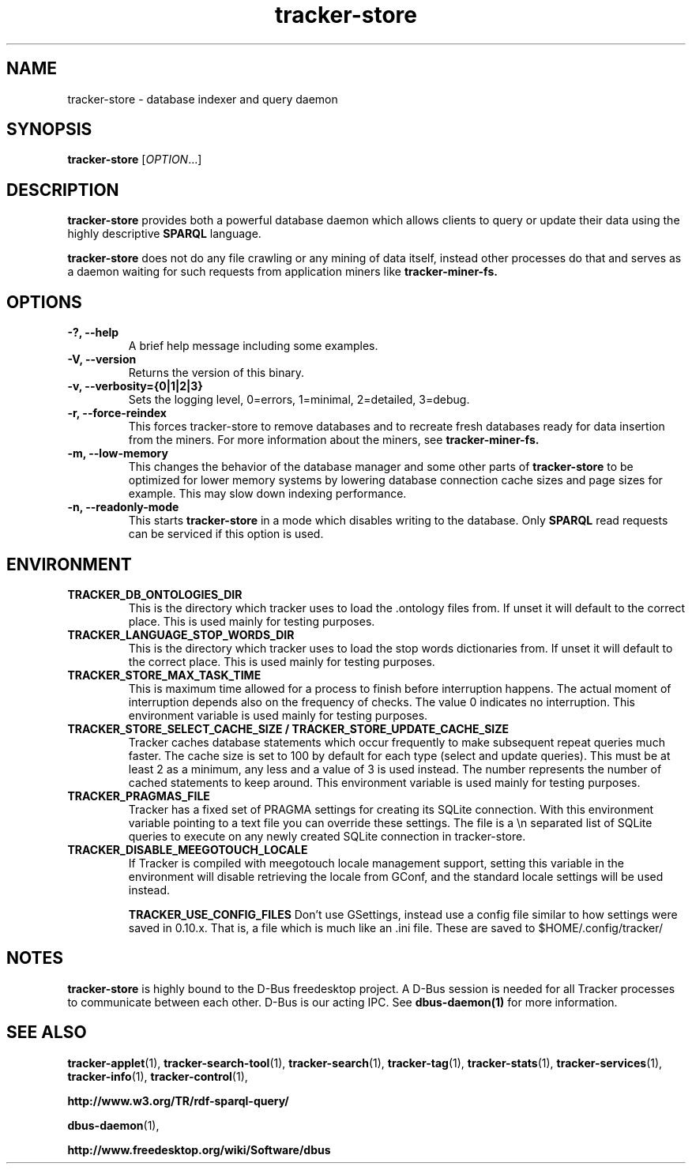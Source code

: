 .TH tracker-store 1 "September 2009" GNU "User Commands"

.SH NAME
tracker-store \- database indexer and query daemon

.SH SYNOPSIS
\fBtracker-store\fR [\fIOPTION\fR...]

.SH DESCRIPTION
.B tracker-store
provides both a powerful database daemon which allows clients to query
or update their data using the highly descriptive
.B SPARQL
language.
.PP
.B tracker-store
does not do any file crawling or any mining of data itself, instead
other processes do that and serves as a daemon waiting for such
requests from application miners like
.B tracker-miner-fs.

.SH OPTIONS
.TP
.B \-?, \-\-help
A brief help message including some examples.
.TP
.B \-V, \-\-version
Returns the version of this binary.
.TP
.B \-v, \-\-verbosity={0|1|2|3}
Sets the logging level, 0=errors, 1=minimal, 2=detailed, 3=debug.
.TP
.B \-r, \-\-force-reindex
This forces tracker-store to remove databases and to recreate fresh
databases ready for data insertion from the miners. For more
information about the miners, see
.B tracker-miner-fs.
.TP
.B \-m, \-\-low-memory
This changes the behavior of the database manager and some other
parts of
.B tracker-store
to be optimized for lower memory systems by lowering database
connection cache sizes and page sizes for example. This may slow down
indexing performance.
.TP
.B \-n, \-\-readonly-mode
This starts
.B tracker-store
in a mode which disables writing to the database. Only
.B SPARQL
read requests can be serviced if this option is used.

.SH ENVIRONMENT
.TP
.B TRACKER_DB_ONTOLOGIES_DIR
This is the directory which tracker uses to load the .ontology files
from. If unset it will default to the correct place. This is used
mainly for testing purposes.

.TP
.B TRACKER_LANGUAGE_STOP_WORDS_DIR
This is the directory which tracker uses to load the stop words
dictionaries from. If unset it will default to the correct place. This
is used mainly for testing purposes.

.TP
.B TRACKER_STORE_MAX_TASK_TIME
This is maximum time allowed for a process to finish before interruption
happens. The actual moment of interruption depends also on the frequency of
checks. The value 0 indicates no interruption.
This environment variable is used mainly for testing purposes.

.TP
.B TRACKER_STORE_SELECT_CACHE_SIZE / TRACKER_STORE_UPDATE_CACHE_SIZE
Tracker caches database statements which occur frequently to make
subsequent repeat queries much faster. The cache size is set to 100 by
default for each type (select and update queries). This must be at
least 2 as a minimum, any less and a value of 3 is used instead. The
number represents the number of cached statements to keep around.
This environment variable is used mainly for testing purposes.

.TP
.B TRACKER_PRAGMAS_FILE
Tracker has a fixed set of PRAGMA settings for creating its SQLite connection.
With this environment variable pointing to a text file you can override these
settings. The file is a \\n separated list of SQLite queries to execute on any
newly created SQLite connection in tracker-store.

.TP
.B TRACKER_DISABLE_MEEGOTOUCH_LOCALE
If Tracker is compiled with meegotouch locale management support, setting this
variable in the environment will disable retrieving the locale from GConf, and
the standard locale settings will be used instead.

.B TRACKER_USE_CONFIG_FILES
Don't use GSettings, instead use a config file similar to how settings
were saved in 0.10.x. That is, a file which is much like an .ini file.
These are saved to $HOME/.config/tracker/

.SH NOTES
.B tracker-store
is highly bound to the D-Bus freedesktop project. A D-Bus session is
needed for all Tracker processes to communicate between each other.
D-Bus is our acting IPC. See
.BR dbus-daemon(1)
for more information.

.SH SEE ALSO
.BR tracker-applet (1),
.BR tracker-search-tool (1),
.BR tracker-search (1),
.BR tracker-tag (1),
.BR tracker-stats (1),
.BR tracker-services (1),
.BR tracker-info (1),
.BR tracker-control (1),

.BR http://www.w3.org/TR/rdf-sparql-query/

.BR dbus-daemon (1),

.BR http://www.freedesktop.org/wiki/Software/dbus
